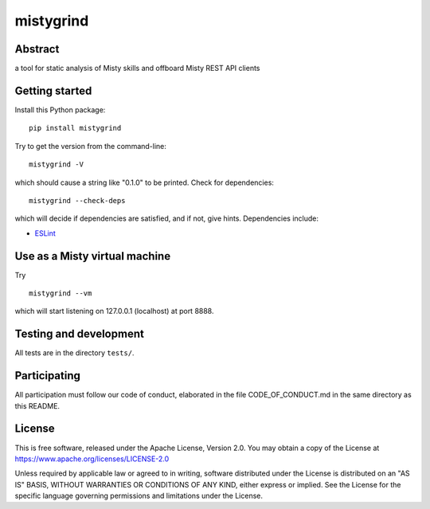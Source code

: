 mistygrind
==========

Abstract
--------

a tool for static analysis of Misty skills and offboard Misty REST API clients


Getting started
---------------

Install this Python package::

  pip install mistygrind

Try to get the version from the command-line::

  mistygrind -V

which should cause a string like "0.1.0" to be printed.
Check for dependencies::

  mistygrind --check-deps

which will decide if dependencies are satisfied, and if not, give hints.
Dependencies include:

* `ESLint <https://eslint.org/>`_


Use as a Misty virtual machine
------------------------------

Try ::

  mistygrind --vm

which will start listening on 127.0.0.1 (localhost) at port 8888.


Testing and development
-----------------------

All tests are in the directory ``tests/``.


Participating
-------------

All participation must follow our code of conduct, elaborated in the file
CODE_OF_CONDUCT.md in the same directory as this README.


License
-------

This is free software, released under the Apache License, Version 2.0.
You may obtain a copy of the License at https://www.apache.org/licenses/LICENSE-2.0

Unless required by applicable law or agreed to in writing, software
distributed under the License is distributed on an "AS IS" BASIS,
WITHOUT WARRANTIES OR CONDITIONS OF ANY KIND, either express or implied.
See the License for the specific language governing permissions and
limitations under the License.
